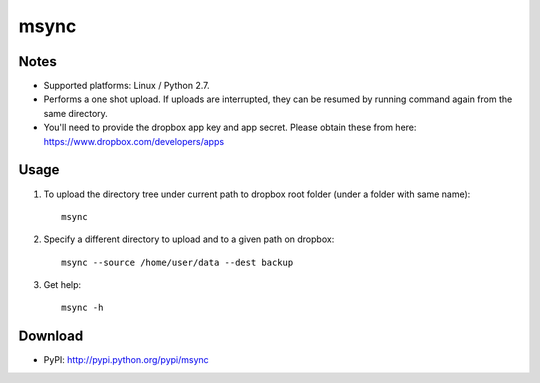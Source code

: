 =====
msync
=====


Notes
=====
* Supported platforms: Linux / Python 2.7.
* Performs a one shot upload. If uploads are interrupted, they can be resumed by running command again from the same directory.
* You'll need to provide the dropbox app key and app secret. Please obtain these from here: https://www.dropbox.com/developers/apps


Usage
=====
#. To upload the directory tree under current path to dropbox root folder (under a folder with same name)::

	msync

#. Specify a different directory to upload and to a given path on dropbox::

        msync --source /home/user/data --dest backup

#. Get help::

	msync -h

Download
========
* PyPI: http://pypi.python.org/pypi/msync

